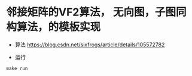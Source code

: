 * 邻接矩阵的VF2算法， 无向图，子图同构算法，的模板实现
- 算法
   [[https://blog.csdn.net/sixfrogs/article/details/105572782]]
   
- 运行
#+begin_src shell
make run
#+end_src
